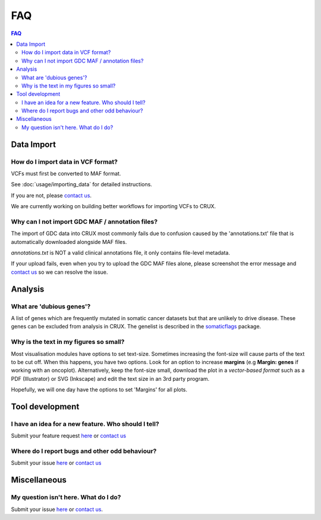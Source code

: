 ##############################
FAQ
##############################

.. contents:: FAQ
	:local:
	:depth: 2

====================================================
Data Import
====================================================
------------------------------------------------
How do I import data in VCF format?
------------------------------------------------
VCFs must first be converted to MAF format.

See :doc:`usage/importing_data` for detailed instructions.

If you are not, please `contact us`_.

We are currently working on building better workflows for importing VCFs to CRUX.

------------------------------------------------
Why can I not import GDC MAF / annotation files?
------------------------------------------------

The import of GDC data into CRUX most commonly fails due to confusion caused by the  'annotations.txt' file 
that is automatically downloaded alongside MAF files.

`annotations.txt` is NOT a valid clinical annotations file, it only contains file-level metadata. 

If your upload fails, even when you try to upload the GDC MAF files alone, 
please screenshot the error message and `contact us`_ so we can resolve the issue.

====================================================
Analysis
====================================================
------------------------------------------------
What are 'dubious genes'?
------------------------------------------------
A list of genes which are frequently mutated in somatic cancer datasets but that are unlikely to drive disease.
These genes can be excluded from analysis in CRUX.
The genelist is described in the somaticflags_ package.

------------------------------------------------
Why is the text in my figures so small?
------------------------------------------------
Most visualisation modules have options to set text-size.
Sometimes increasing the font-size will cause parts of the text to be cut off.
When this happens, you have two options.
Look for an option to increase **margins** (e.g **Margin: genes** if working with an oncoplot).
Alternatively, keep the font-size small, download the plot in a *vector-based format* such as a PDF (Illustrator) or SVG (Inkscape) and edit the text size in an 3rd party program.


Hopefully, we will one day have the options to set 'Margins' for all plots.

====================================================
Tool development
====================================================
--------------------------------------------------------------------------------
I have an idea for a new feature. Who should I tell?
--------------------------------------------------------------------------------
Submit your feature request here_
or `contact us`_

--------------------------------------------------------------------------------
Where do I report bugs and other odd behaviour?
--------------------------------------------------------------------------------
Submit your issue here_
or `contact us`_

====================================================
Miscellaneous
====================================================
------------------------------------------------
My question isn't here. What do I do?
------------------------------------------------
Submit your issue here_ or
`contact us`_.


.. _somaticflags: https://github.com/CCICB/somaticflags/blob/main/README.md/
.. _vcf2maf: https://github.com/mskcc/vcf2maf/
.. _here: https://github.com/CCICB/CRUX/issues/
.. _`contact us`: selkamand@ccia.org.au
